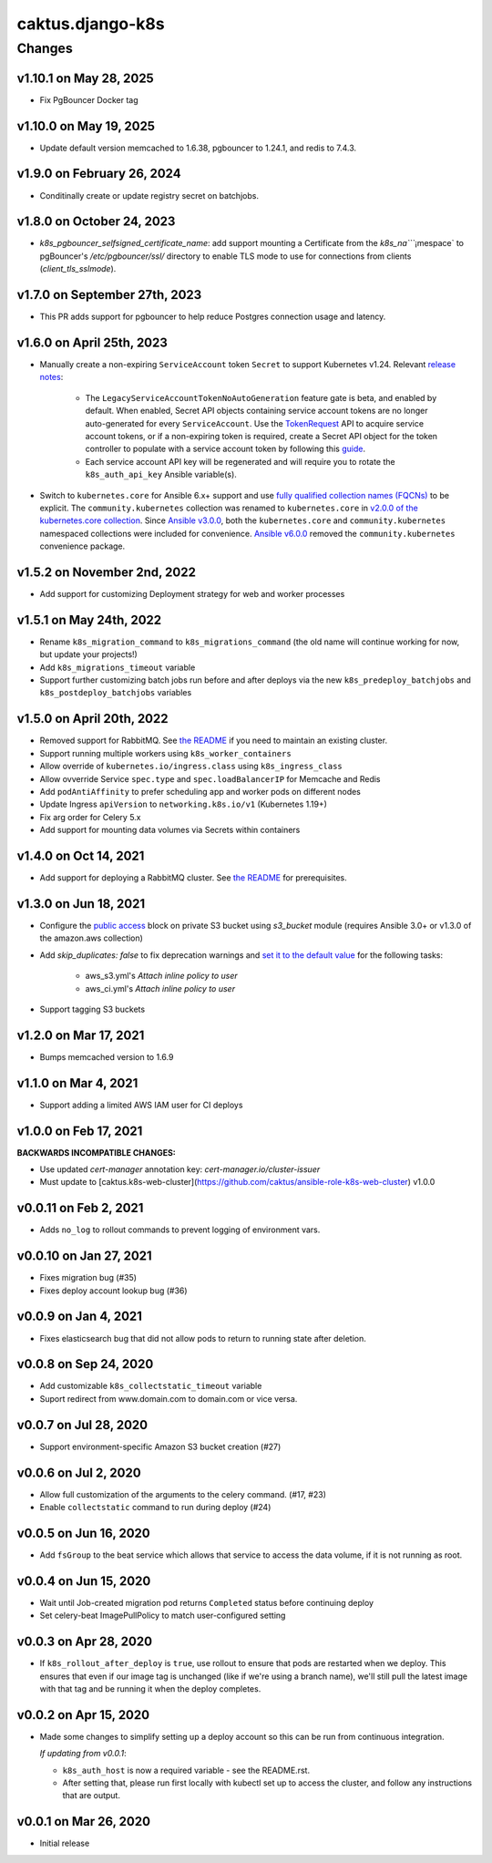 caktus.django-k8s
=================

Changes
-------

v1.10.1 on May 28, 2025
~~~~~~~~~~~~~~~~~~~~~~~

* Fix PgBouncer Docker tag

v1.10.0 on May 19, 2025
~~~~~~~~~~~~~~~~~~~~~~~

* Update default version memcached to 1.6.38, pgbouncer to 1.24.1, and redis to 7.4.3.

v1.9.0 on February 26, 2024
~~~~~~~~~~~~~~~~~~~~~

* Conditinally create or update registry secret on batchjobs.

v1.8.0 on October 24, 2023
~~~~~~~~~~~~~~~~~~~~~

* `k8s_pgbouncer_selfsigned_certificate_name`: add support mounting a
  Certificate from the `k8s_na````¡mespace` to pgBouncer's `/etc/pgbouncer/ssl/`
  directory to enable TLS mode to use for connections from clients
  (`client_tls_sslmode`).


v1.7.0 on September 27th, 2023
~~~~~~~~~~~~~~~~~~~~~

* This PR adds support for pgbouncer to help reduce Postgres connection usage and latency.


v1.6.0 on April 25th, 2023
~~~~~~~~~~~~~~~~~~~~~

* Manually create a non-expiring ``ServiceAccount`` token ``Secret`` to support Kubernetes v1.24. Relevant `release notes <https://github.com/kubernetes/kubernetes/blob/master/CHANGELOG/CHANGELOG-1.24.md#urgent-upgrade-notes>`_:

    * The ``LegacyServiceAccountTokenNoAutoGeneration`` feature gate is beta, and enabled by default. When enabled, Secret API objects containing service account tokens are no longer auto-generated for every ``ServiceAccount``. Use the `TokenRequest <https://kubernetes.io/docs/reference/kubernetes-api/authentication-resources/token-request-v1>`_ API to acquire service account tokens, or if a non-expiring token is required, create a Secret API object for the token controller to populate with a service account token by following this `guide <https://kubernetes.io/docs/concepts/configuration/secret/#service-account-token-secrets>`_. 

    * Each service account API key will be regenerated and will require you to rotate the ``k8s_auth_api_key`` Ansible variable(s).

* Switch to ``kubernetes.core`` for Ansible 6.x+ support and use `fully qualified collection names (FQCNs) <https://github.com/ansible-collections/overview/blob/4e7fdd2512a4ec213b1beccef3b58dfb58b0d06e/README.rst#terminology>`_ to be explicit. The ``community.kubernetes`` collection was renamed to ``kubernetes.core`` in `v2.0.0 of the kubernetes.core collection <https://github.com/ansible-collections/community.kubernetes/blob/main/CHANGELOG.rst#v2-0-0>`_. Since `Ansible v3.0.0 <https://github.com/ansible-community/ansible-build-data/blob/main/3/CHANGELOG-v3.rst#included-collections>`_, both the ``kubernetes.core`` and ``community.kubernetes`` namespaced collections were included for convenience. `Ansible v6.0.0 <https://github.com/ansible-community/ansible-build-data/blob/f3602822e899015312852bb3e2debe52df109135/6/CHANGELOG-v6.rst#L4281>`_ removed the ``community.kubernetes`` convenience package.

v1.5.2 on November 2nd, 2022
~~~~~~~~~~~~~~~~~~~~~
* Add support for customizing Deployment strategy for web and worker processes


v1.5.1 on May 24th, 2022
~~~~~~~~~~~~~~~~~~~~~
* Rename ``k8s_migration_command`` to ``k8s_migrations_command`` (the old name will continue
  working for now, but update your projects!)
* Add ``k8s_migrations_timeout`` variable
* Support further customizing batch jobs run before and after deploys via the new
  ``k8s_predeploy_batchjobs`` and ``k8s_postdeploy_batchjobs`` variables


v1.5.0 on April 20th, 2022
~~~~~~~~~~~~~~~~~~~~~

* Removed support for RabbitMQ. See `the README
  <https://github.com/caktus/ansible-role-django-k8s#rabbitmq-support>`_
  if you need to maintain an existing cluster.
* Support running multiple workers using ``k8s_worker_containers``
* Allow override of ``kubernetes.io/ingress.class`` using ``k8s_ingress_class``
* Allow ovverride Service ``spec.type`` and ``spec.loadBalancerIP`` for Memcache and Redis
* Add ``podAntiAffinity`` to prefer scheduling app and worker pods on different nodes
* Update Ingress ``apiVersion``  to ``networking.k8s.io/v1`` (Kubernetes 1.19+)
* Fix arg order for Celery 5.x
* Add support for mounting data volumes via Secrets within containers 


v1.4.0 on Oct 14, 2021
~~~~~~~~~~~~~~~~~~~~~~

* Add support for deploying a RabbitMQ cluster. See `the README
  <https://github.com/caktus/ansible-role-django-k8s#rabbitmq-support>`_
  for prerequisites.


v1.3.0 on Jun 18, 2021
~~~~~~~~~~~~~~~~~~~~~~

* Configure the `public access <https://docs.ansible.com/ansible/latest/collections/amazon/aws/s3_bucket_module.html#parameter-public_access>`_ block on private S3 bucket using `s3_bucket` module
  (requires Ansible 3.0+ or v1.3.0 of the amazon.aws collection)
* Add `skip_duplicates: false` to fix
  deprecation warnings and `set it to the default value
  <https://docs.ansible.com/ansible/latest/collections/community/aws/iam_policy_module.html#parameter-skip_duplicates>`_ for the following tasks:
    * aws_s3.yml's *Attach inline policy to user*
    * aws_ci.yml's *Attach inline policy to user*
* Support tagging S3 buckets


v1.2.0 on Mar 17, 2021
~~~~~~~~~~~~~~~~~~~~~~
* Bumps memcached version to 1.6.9


v1.1.0 on Mar 4, 2021
~~~~~~~~~~~~~~~~~~~~~~
* Support adding a limited AWS IAM user for CI deploys


v1.0.0 on Feb 17, 2021
~~~~~~~~~~~~~~~~~~~~~~

**BACKWARDS INCOMPATIBLE CHANGES:**

* Use updated `cert-manager` annotation key: `cert-manager.io/cluster-issuer`
* Must update to [caktus.k8s-web-cluster](https://github.com/caktus/ansible-role-k8s-web-cluster) v1.0.0


v0.0.11 on Feb 2, 2021
~~~~~~~~~~~~~~~~~~~~~~
* Adds ``no_log`` to rollout commands to prevent logging of environment vars.


v0.0.10 on Jan 27, 2021
~~~~~~~~~~~~~~~~~~~~~~~
* Fixes migration bug (#35)
* Fixes deploy account lookup bug (#36)


v0.0.9 on Jan 4, 2021
~~~~~~~~~~~~~~~~~~~~~
* Fixes elasticsearch bug that did not allow pods to return to running state after deletion.


v0.0.8 on Sep 24, 2020
~~~~~~~~~~~~~~~~~~~~~~
* Add customizable ``k8s_collectstatic_timeout`` variable
* Suport redirect from www.domain.com to domain.com or vice versa.


v0.0.7 on Jul 28, 2020
~~~~~~~~~~~~~~~~~~~~~~
* Support environment-specific Amazon S3 bucket creation (#27)


v0.0.6 on Jul 2, 2020
~~~~~~~~~~~~~~~~~~~~~
* Allow full customization of the arguments to the celery command. (#17, #23)
* Enable ``collectstatic`` command to run during deploy (#24)


v0.0.5 on Jun 16, 2020
~~~~~~~~~~~~~~~~~~~~~~
* Add ``fsGroup`` to the beat service which allows that service to access the data
  volume, if it is not running as root.


v0.0.4 on Jun 15, 2020
~~~~~~~~~~~~~~~~~~~~~~
* Wait until Job-created migration pod returns ``Completed`` status before continuing
  deploy
* Set celery-beat ImagePullPolicy to match user-configured setting


v0.0.3 on Apr 28, 2020
~~~~~~~~~~~~~~~~~~~~~~
* If ``k8s_rollout_after_deploy`` is ``true``, use rollout to ensure that pods are restarted
  when we deploy. This ensures that even if our image tag is unchanged (like if
  we're using a branch name), we'll still pull the latest image with that tag and
  be running it when the deploy completes.


v0.0.2 on Apr 15, 2020
~~~~~~~~~~~~~~~~~~~~~~
* Made some changes to simplify setting up a deploy account so this can be run from
  continuous integration.

  *If updating from v0.0.1*:

  * ``k8s_auth_host`` is now a required variable - see the README.rst.
  * After setting that, please run first locally with kubectl set up
    to access the cluster, and follow any instructions that are output.


v0.0.1 on Mar 26, 2020
~~~~~~~~~~~~~~~~~~~~~~
* Initial release
